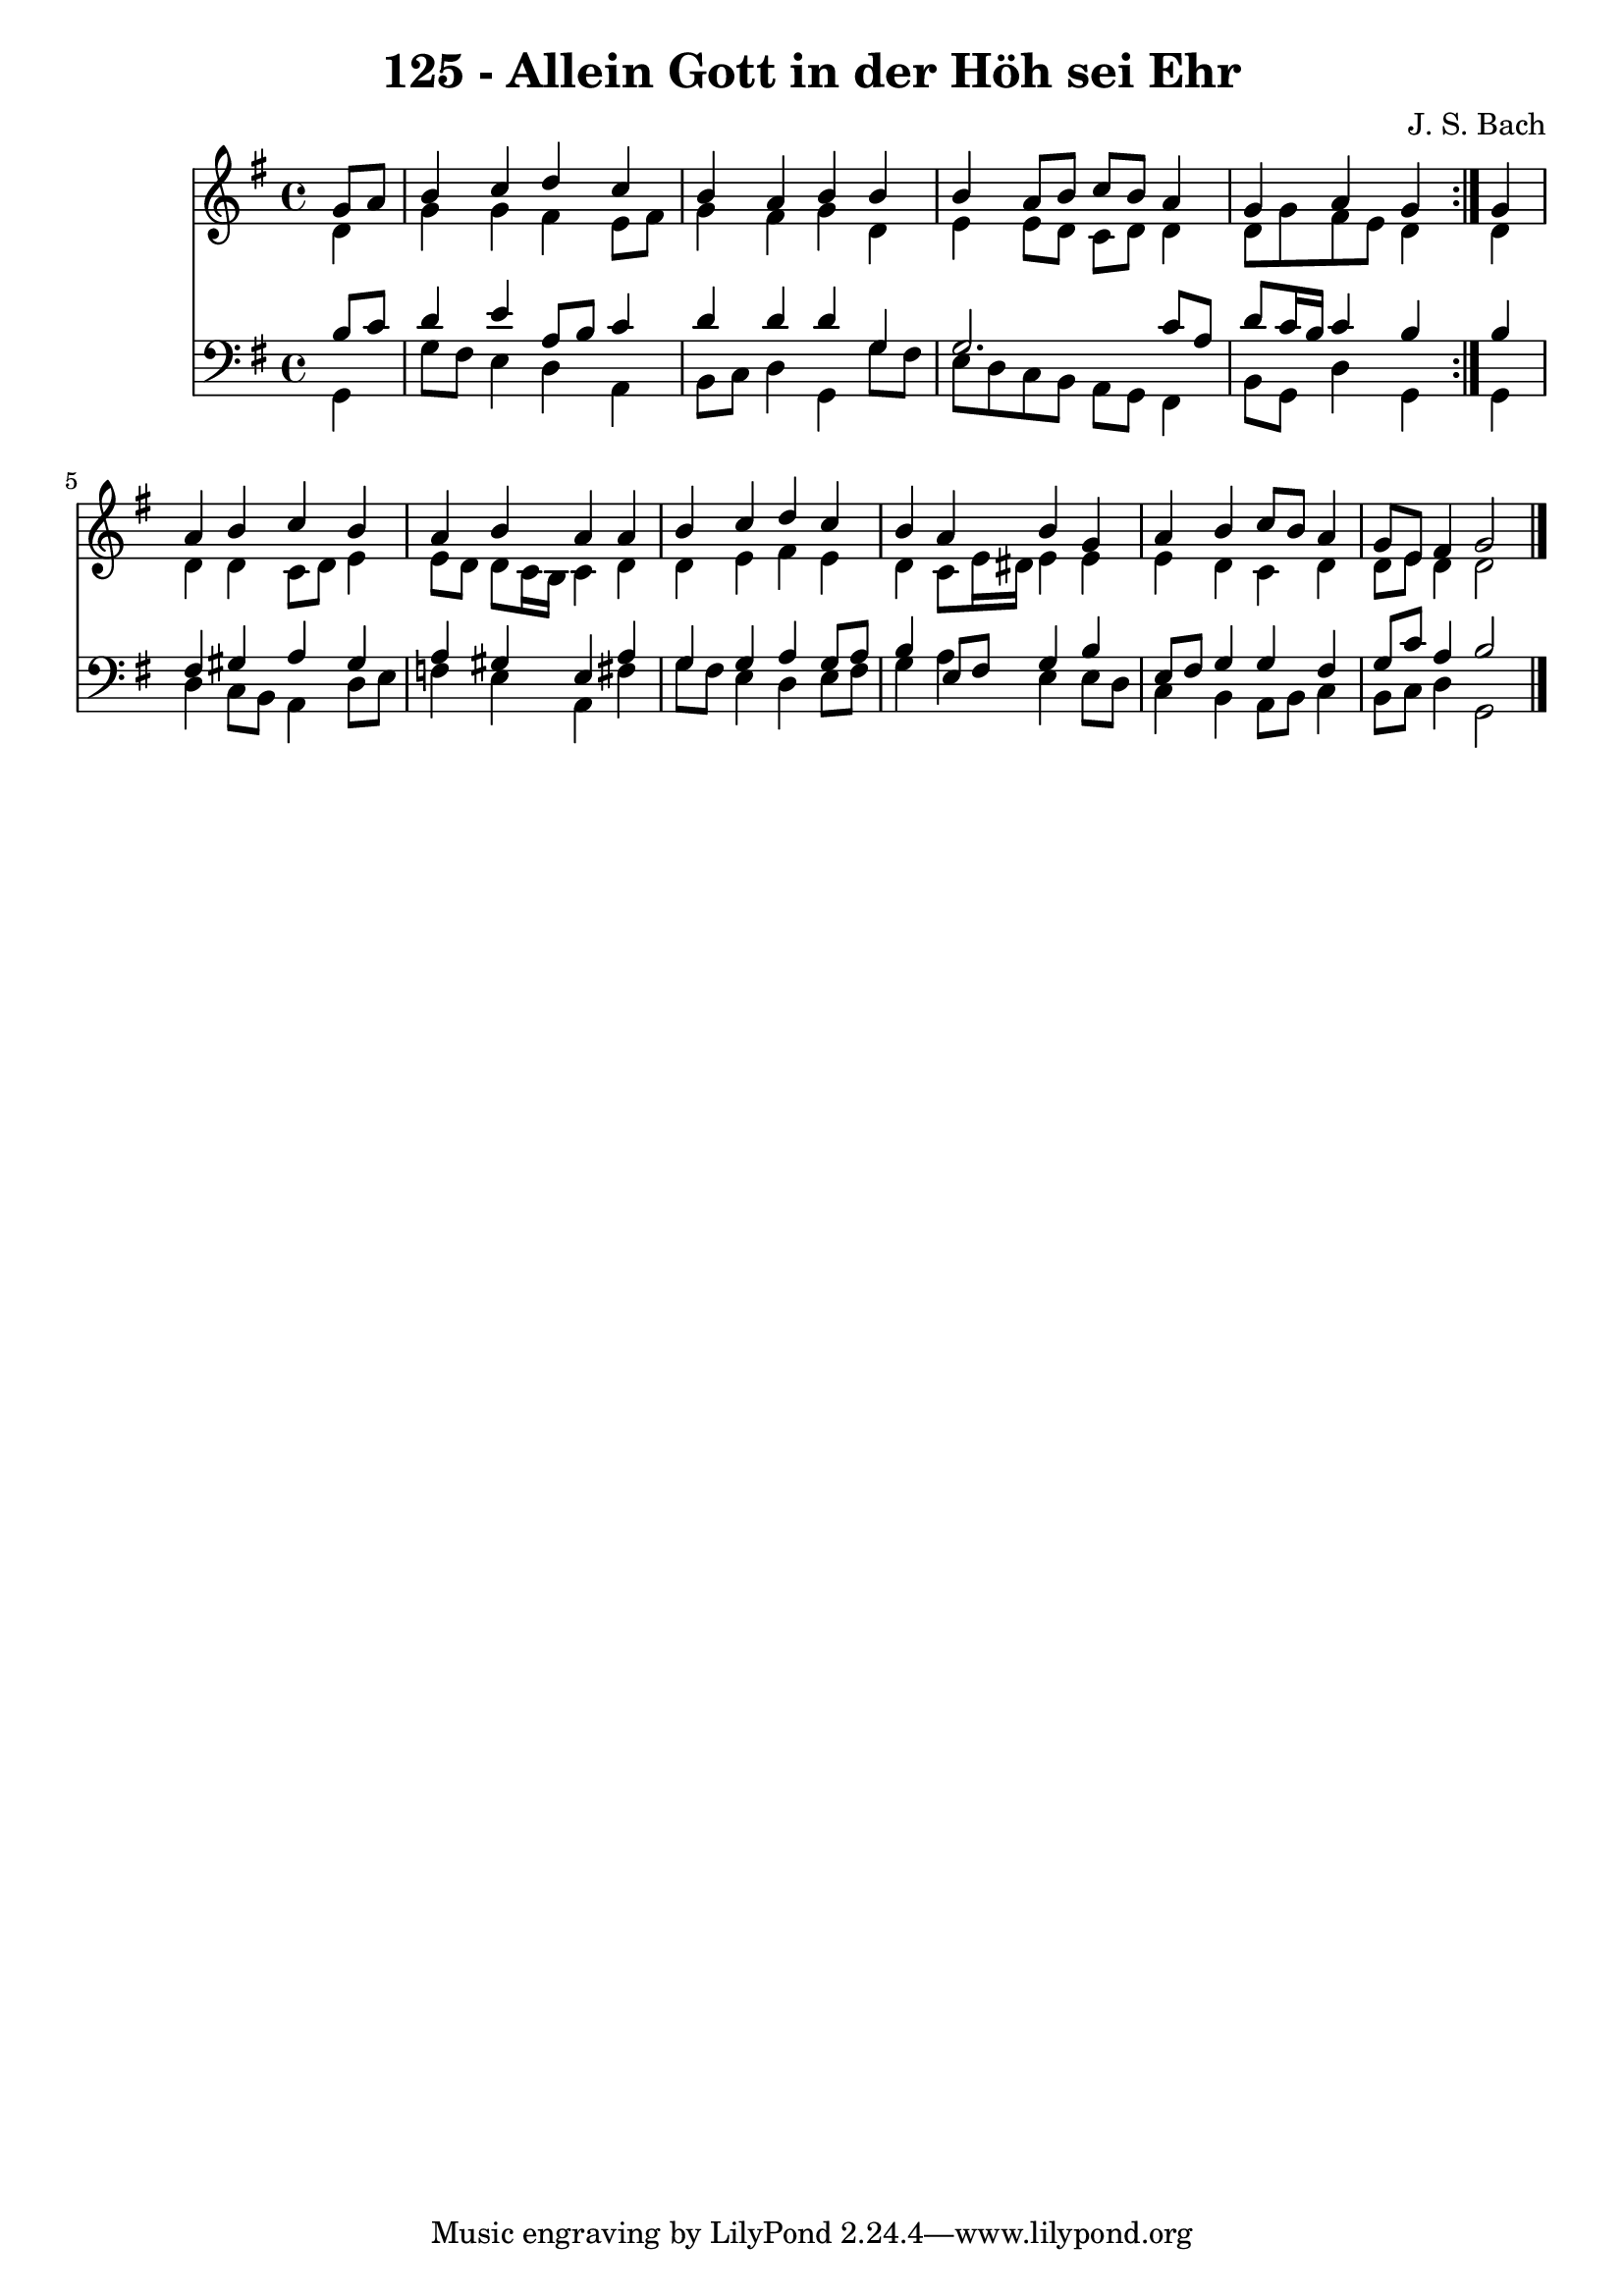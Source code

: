 \version "2.10.33"

\header {
  title = "125 - Allein Gott in der Höh sei Ehr"
  composer = "J. S. Bach"
}


global = {
  \time 4/4
  \key g \major
}


soprano = \relative c'' {
  \repeat volta 2 {
    \partial 4 g8  a8 
    b4 c4 d4 c4 
    b4 a4 b4 b4 
    b4 a8 b8 c8 b8 a4 
    g4 a4 g4 } g4 
  a4 b4 c4 b4   %5
  a4 b4 a4 a4 
  b4 c4 d4 c4 
  b4 a4 b4 g4 
  a4 b4 c8 b8 a4 
  g8 e8 fis4 g2   %10
  
}

alto = \relative c' {
  \repeat volta 2 {
    \partial 4 d4 
    g4 g4 fis4 e8 fis8 
    g4 fis4 g4 d4 
    e4 e8 d8 c8 d8 d4 
    d8 g8 fis8 e8 d4 } d4 
  d4 d4 c8 d8 e4   %5
  e8 d8 d8 c16 b16 c4 d4 
  d4 e4 fis4 e4 
  d4 c8 e16 dis16 e4 e4 
  e4 d4 c4 d4 
  d8 e8 d4 d2   %10
  
}

tenor = \relative c' {
  \repeat volta 2 {
    \partial 4 b8  c8 
    d4 e4 a,8 b8 c4 
    d4 d4 d4 g,4 
    g2. c8 a8 
    d8 c16 b16 c4 b4 } b4 
  fis4 gis4 a4 gis4   %5
  a4 gis4 e4 a4 
  g4 g4 a4 g8 a8 
  b4 e,8 fis8 g4 b4 
  e,8 fis8 g4 g4 fis4 
  g8 c8 a4 b2   %10
  
}

baixo = \relative c {
  \repeat volta 2 {
    \partial 4 g4 
    g'8 fis8 e4 d4 a4 
    b8 c8 d4 g,4 g'8 fis8 
    e8 d8 c8 b8 a8 g8 fis4 
    b8 g8 d'4 g,4 } g4 
  d'4 c8 b8 a4 d8 e8   %5
  f4 e4 a,4 fis'4 
  g8 fis8 e4 d4 e8 fis8 
  g4 a4 e4 e8 d8 
  c4 b4 a8 b8 c4 
  b8 c8 d4 g,2   %10
  
}

\score {
  <<
    \new Staff {
      <<
        \global
        \new Voice = "1" { \voiceOne \soprano }
        \new Voice = "2" { \voiceTwo \alto }
      >>
    }
    \new Staff {
      <<
        \global
        \clef "bass"
        \new Voice = "1" {\voiceOne \tenor }
        \new Voice = "2" { \voiceTwo \baixo \bar "|."}
      >>
    }
  >>
}